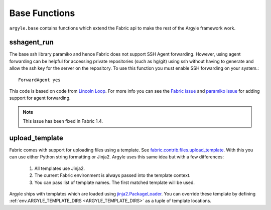 Base Functions
======================================

``argyle.base`` contains functions which extend the Fabric api to make the rest
of the Argyle framework work.


sshagent_run
-----------------------------------

The base ssh library paramiko and hence Fabric does not support SSH Agent
forwarding. However, using agent forwarding can be helpful for accessing private
repositories (such as hg/git) using ssh without having to generate and allow the
ssh key for the server on the repository. To use this function you must enable 
SSH forwarding on your system.::

    ForwardAgent yes

This code is based on code from `Lincoln Loop <http://lincolnloop.com/blog/2009/sep/22/easy-fabric-deployment-part-1-gitmercurial-and-ssh/>`_. For more info you can see the `Fabric issue <https://github.com/fabric/fabric/issues/72>`_ 
and `paramiko issue <https://bugs.launchpad.net/paramiko/+bug/483697>`_ for adding
support for agent forwarding.

.. note::

    This issue has been fixed in Fabric 1.4.


.. _upload_template:

upload_template
-----------------------------------

Fabric comes with support for uploading files using a template. See
`fabric.contrib.files.upload_template <http://docs.fabfile.org/en/1.2.2/api/contrib/files.html#fabric.contrib.files.upload_template>`_. With this you can use either
Python string formatting or Jinja2. Argyle uses this same idea but with a few differences:

    1. All templates use Jinja2.

    2. The current Fabric environment is always passed into the template context.

    3. You can pass list of template names. The first matched template will be used.

Argyle ships with templates which are loaded using `jinja2.PackageLoader 
<http://jinja.pocoo.org/docs/api/#jinja2.PackageLoader>`_. You can override these
template by defining :ref:`env.ARGYLE_TEMPLATE_DIRS <ARGYLE_TEMPLATE_DIRS>` 
as a tuple of template locations.
